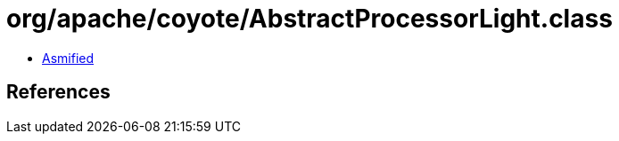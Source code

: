 = org/apache/coyote/AbstractProcessorLight.class

 - link:AbstractProcessorLight-asmified.java[Asmified]

== References

